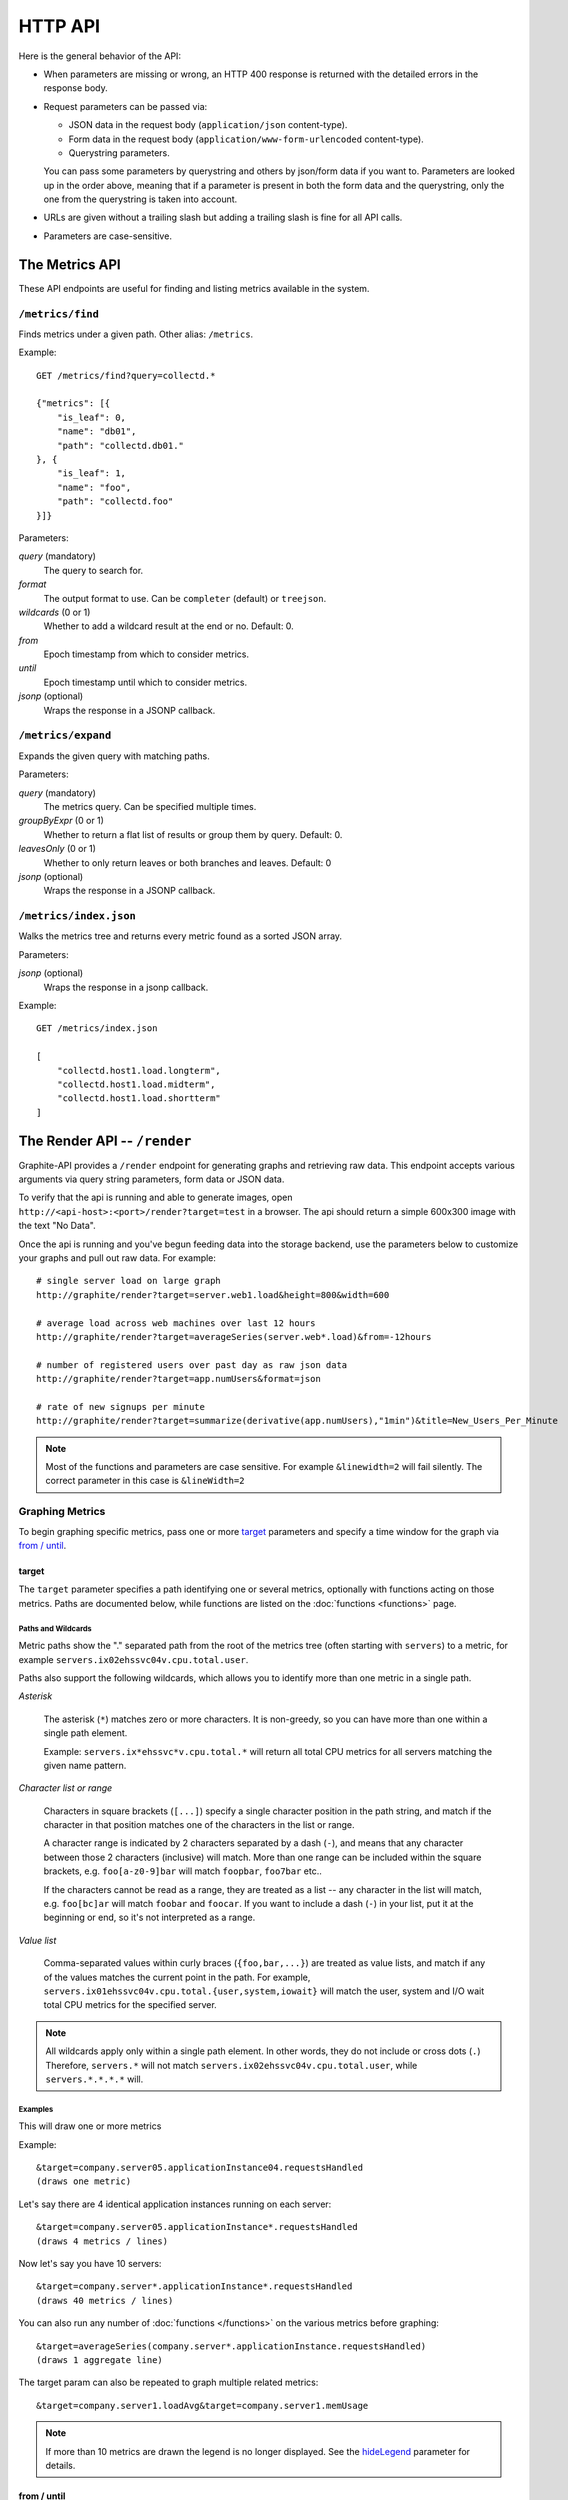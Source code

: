 ========
HTTP API
========

Here is the general behavior of the API:

* When parameters are missing or wrong, an HTTP 400 response is returned with
  the detailed errors in the response body.

* Request parameters can be passed via:

  * JSON data in the request body (``application/json`` content-type).

  * Form data in the request body (``application/www-form-urlencoded``
    content-type).

  * Querystring parameters.

  You can pass some parameters by querystring and others by json/form data if
  you want to. Parameters are looked up in the order above, meaning that if a
  parameter is present in both the form data and the querystring, only the one
  from the querystring is taken into account.

* URLs are given without a trailing slash but adding a trailing slash is fine
  for all API calls.

* Parameters are case-sensitive.

.. _metrics:

The Metrics API
===============

These API endpoints are useful for finding and listing metrics available in
the system.

``/metrics/find``
-----------------

Finds metrics under a given path. Other alias: ``/metrics``.

Example::

    GET /metrics/find?query=collectd.*

    {"metrics": [{
        "is_leaf": 0,
        "name": "db01",
        "path": "collectd.db01."
    }, {
        "is_leaf": 1,
        "name": "foo",
        "path": "collectd.foo"
    }]}

Parameters:

*query* (mandatory)
  The query to search for.

*format*
  The output format to use. Can be ``completer`` (default) or ``treejson``.

*wildcards* (0 or 1)
  Whether to add a wildcard result at the end or no. Default: 0.

*from*
  Epoch timestamp from which to consider metrics.

*until*
  Epoch timestamp until which to consider metrics.

*jsonp* (optional)
  Wraps the response in a JSONP callback.

``/metrics/expand``
-------------------

Expands the given query with matching paths.

Parameters:

*query* (mandatory)
  The metrics query. Can be specified multiple times.

*groupByExpr* (0 or 1)
  Whether to return a flat list of results or group them by query. Default: 0.

*leavesOnly* (0 or 1)
  Whether to only return leaves or both branches and leaves. Default: 0

*jsonp* (optional)
  Wraps the response in a JSONP callback.

``/metrics/index.json``
-----------------------

Walks the metrics tree and returns every metric found as a sorted JSON array.

Parameters:

*jsonp* (optional)
    Wraps the response in a jsonp callback.

Example::

    GET /metrics/index.json

    [
        "collectd.host1.load.longterm",
        "collectd.host1.load.midterm",
        "collectd.host1.load.shortterm"
    ]

.. _render:

The Render API -- ``/render``
=============================

Graphite-API provides a ``/render`` endpoint for generating graphs
and retrieving raw data. This endpoint accepts various arguments via query
string parameters, form data or JSON data.

To verify that the api is running and able to generate images, open
``http://<api-host>:<port>/render?target=test`` in a browser. The api should
return a simple 600x300 image with the text "No Data".

Once the api is running and you've begun feeding data into the storage
backend, use the parameters below to customize your graphs and pull out raw
data. For example::

  # single server load on large graph
  http://graphite/render?target=server.web1.load&height=800&width=600

  # average load across web machines over last 12 hours
  http://graphite/render?target=averageSeries(server.web*.load)&from=-12hours

  # number of registered users over past day as raw json data
  http://graphite/render?target=app.numUsers&format=json

  # rate of new signups per minute
  http://graphite/render?target=summarize(derivative(app.numUsers),"1min")&title=New_Users_Per_Minute

.. note::

  Most of the functions and parameters are case sensitive.
  For example ``&linewidth=2`` will fail silently.
  The correct parameter in this case is ``&lineWidth=2``

Graphing Metrics
----------------

To begin graphing specific metrics, pass one or more target_ parameters and
specify a time window for the graph via `from / until`_.

target
``````

The ``target`` parameter specifies a path identifying one or several metrics,
optionally with functions acting on those metrics. Paths are documented below,
while functions are listed on the :doc:`functions <functions>` page.

.. _paths-and-wildcards:

Paths and Wildcards
^^^^^^^^^^^^^^^^^^^

Metric paths show the "." separated path from the root of the metrics
tree (often starting with ``servers``) to a metric, for example
``servers.ix02ehssvc04v.cpu.total.user``.

Paths also support the following wildcards, which allows you to identify more
than one metric in a single path.

*Asterisk*

  The asterisk (``*``) matches zero or more characters. It is non-greedy, so
  you can have more than one within a single path element.

  Example: ``servers.ix*ehssvc*v.cpu.total.*`` will return all total CPU
  metrics for all servers matching the given name pattern.

*Character list or range*

  Characters in square brackets (``[...]``) specify a single character
  position in the path string, and match if the character in that position
  matches one of the characters in the list or range.

  A character range is indicated by 2 characters separated by a dash (``-``),
  and means that any character between those 2 characters (inclusive) will
  match. More than one range can be included within the square brackets, e.g.
  ``foo[a-z0-9]bar`` will match ``foopbar``, ``foo7bar`` etc..

  If the characters cannot be read as a range, they are treated as a list
  -- any character in the list will match, e.g. ``foo[bc]ar`` will match
  ``foobar`` and ``foocar``. If you want to include a dash (``-``) in your
  list, put it at the beginning or end, so it's not interpreted as a range.

*Value list*

  Comma-separated values within curly braces (``{foo,bar,...}``)
  are treated as value lists, and match if any of the values
  matches the current point in the path. For example,
  ``servers.ix01ehssvc04v.cpu.total.{user,system,iowait}`` will match the
  user, system and I/O wait total CPU metrics for the specified server.

.. note::

  All wildcards apply only within a single path element. In other words, they
  do not include or cross dots (``.``) Therefore, ``servers.*`` will not
  match ``servers.ix02ehssvc04v.cpu.total.user``, while ``servers.*.*.*.*``
  will.

  
Examples
^^^^^^^^

This will draw one or more metrics

Example::

  &target=company.server05.applicationInstance04.requestsHandled
  (draws one metric)

Let's say there are 4 identical application instances running on each server::

  &target=company.server05.applicationInstance*.requestsHandled
  (draws 4 metrics / lines)

Now let's say you have 10 servers::

  &target=company.server*.applicationInstance*.requestsHandled
  (draws 40 metrics / lines)

You can also run any number of :doc:`functions </functions>` on the various
metrics before graphing::

  &target=averageSeries(company.server*.applicationInstance.requestsHandled)
  (draws 1 aggregate line)

The target param can also be repeated to graph multiple related metrics::

  &target=company.server1.loadAvg&target=company.server1.memUsage

.. note::

  If more than 10 metrics are drawn the legend is no longer displayed. See the
  hideLegend_ parameter for details.

from / until
````````````

These are optional parameters that specify the relative or absolute time
period to graph ``from`` specifies the beginning, ``until`` specifies the end.
If ``from`` is omitted, it defaults to 24 hours ago If ``until`` is omitted,
it defaults to the current time (now).

There are multiple possible formats for these functions::

  &from=-RELATIVE_TIME
  &from=ABSOLUTE_TIME

RELATIVE_TIME is a length of time since the current time. It is always
preceded by a minus sign (`-`) and followed by a unit of time. Valid units of
time:

============== ===============
Abbreviation   Unit
============== ===============
s              Seconds
min            Minutes
h              Hours
d              Days
w              Weeks
mon            30 Days (month)
y              365 Days (year)
============== ===============

ABSOLUTE_TIME is in the format HH:MM_YYMMDD, YYYYMMDD, MM/DD/YY, or any other
``at(1)``-compatible time format.

============= =======
Abbreviation  Meaning
============= =======
HH            Hours, in 24h clock format.  Times before 12PM must include leading zeroes.
MM            Minutes
YYYY          4 Digit Year.
MM            Numeric month representation with leading zero
DD            Day of month with leading zero
============= =======

``&from`` and ``&until`` can mix absolute and relative time if desired.

Examples::

  &from=-8d&until=-7d
  (shows same day last week)

  &from=04:00_20110501&until=16:00_20110501
  (shows 4AM-4PM on May 1st, 2011)

  &from=20091201&until=20091231
  (shows December 2009)

  &from=noon+yesterday
  (shows data since 12:00pm on the previous day)

  &from=6pm+today
  (shows data since 6:00pm on the same day)

  &from=january+1
  (shows data since the beginning of the current year)

  &from=monday
  (show data since the previous monday)

Data Display Formats
--------------------

Along with rendering an image, the api can also generate `SVG
<http://www.w3.org/Graphics/SVG/>`_ with embedded metadata or return the raw
data in various formats for external graphing, analysis or monitoring.

format
``````

Controls the format of data returned Affects all ``&targets`` passed in the
URL.

Examples::

  &format=png
  &format=raw
  &format=csv
  &format=json
  &format=svg

png
^^^

Renders the graph as a PNG image of size determined by width_ and height_

raw
^^^

Renders the data in a custom line-delimited format. Targets are output
one per line and are of the format ``<target name>,<start timestamp>,<end
timestamp>,<series step>|[data]*``.

Example::

  entries,1311836008,1311836013,1|1.0,2.0,3.0,5.0,6.0

csv
^^^

Renders the data in a CSV format suitable for import into a spreadsheet or for
processing in a script.

Example::

  entries,2011-07-28 01:53:28,1.0
  entries,2011-07-28 01:53:29,2.0
  entries,2011-07-28 01:53:30,3.0
  entries,2011-07-28 01:53:31,5.0
  entries,2011-07-28 01:53:32,6.0

json
^^^^

Renders the data as a json object. The jsonp_ option can be used to wrap this
data in a named call for cross-domain access.

.. code-block:: json

  [{
    "target": "entries",
    "datapoints": [
      [1.0, 1311836008],
      [2.0, 1311836009],
      [3.0, 1311836010],
      [5.0, 1311836011],
      [6.0, 1311836012]
    ]
  }]

svg
^^^

Renders the graph as SVG markup of size determined by width_ and height_.
Metadata about the drawn graph is saved as an embedded script with the
variable ``metadata`` being set to an object describing the graph.

.. code-block:: xml

  <script>
    <![CDATA[
      metadata = {
        "area": {
          "xmin": 39.195507812499997,
          "ymin": 33.96875,
          "ymax": 623.794921875,
          "xmax": 1122
        },
        "series": [
          {
            "start": 1335398400,
            "step": 1800,
            "end": 1335425400,
            "name": "summarize(test.data, \"30min\", \"sum\")",
            "color": "#859900",
            "data": [null, null, 1.0, null, 1.0, null, 1.0, null, 1.0, null, 1.0, null, null, null, null],
            "options": {},
            "valuesPerPoint": 1
          }
        ],
        "y": {
          "labelValues": [0, 0.25, 0.5, 0.75, 1.0],
          "top": 1.0,
          "labels": ["0 ", "0.25 ", "0.50 ", "0.75 ", "1.00  "],
          "step": 0.25,
          "bottom": 0
        },
        "x": {
          "start": 1335398400,
          "end": 1335423600
        },
        "font": {
          "bold": false,
          "name": "Sans",
          "italic": false,
          "size": 10
        },
        "options": {
          "lineWidth": 1.2
        }
      }
    ]]>
  </script>

rawData
```````

.. deprecated:: 0.9.9

  This option is deprecated in favor of format

Used to get numerical data out of the webapp instead of an image Can be set
to true, false, csv. Affects all ``&targets`` passed in the URL.

Example::

  &target=carbon.agents.graphiteServer01.cpuUsage&from=-5min&rawData=true

Returns the following text::

  carbon.agents.graphiteServer01.cpuUsage,1306217160,1306217460,60|0.0,0.00666666520965,0.00666666624282,0.0,0.0133345399694

.. _graph-parameters :

Graph Parameters
----------------

.. _param-areaAlpha:

areaAlpha
`````````

*Default: 1.0*

Takes a floating point number between 0.0 and 1.0.

Sets the alpha (transparency) value of filled areas when using an areaMode_.

.. _param-areaMode:

areaMode
````````

*Default: none*

Enables filling of the area below the graphed lines. Fill area is the same
color as the line color associated with it. See areaAlpha_ to make this area
transparent. Takes one of the following parameters which determines the fill
mode to use:

``none``
  Disables areaMode

``first``
  Fills the area under the first target and no other

``all``
  Fills the areas under each target

``stacked``
  Creates a graph where the filled area of each target is stacked on one
  another. Each target line is displayed as the sum of all previous lines
  plus the value of the current line.

.. _param-bgcolor:
  
bgcolor
```````

*Default: white*

Sets the background color of the graph.

============ =============
Color Names  RGB Value
============ =============
black        0,0,0
white        255,255,255
blue         100,100,255
green        0,200,0
red          200,0,50
yellow       255,255,0
orange       255, 165, 0
purple       200,100,255
brown        150,100,50
aqua         0,150,150
gray         175,175,175
grey         175,175,175
magenta      255,0,255
pink         255,100,100
gold         200,200,0
rose         200,150,200
darkblue     0,0,255
darkgreen    0,255,0
darkred      255,0,0
darkgray     111,111,111
darkgrey     111,111,111
============ =============

RGB can be passed directly in the format #RRGGBB where RR, GG, and BB are
2-digit hex vaules for red, green and blue, respectively.

Examples::

  &bgcolor=blue
  &bgcolor=#2222FF

.. _param-cachetimeout:

cacheTimeout
````````````

Default: the value of ``cache.default_timeout`` in your configuration file. By
default, 60 seconds.

colorList
`````````

*Default: blue,green,red,purple,brown,yellow,aqua,grey,magenta,pink,gold,rose*

Takes one or more comma-separated color names or RGB values (see bgcolor_ for
a list of color names) and uses that list in order as the colors of the lines.
If more lines / metrics are drawn than colors passed, the list is reused in
order.

Example::

  &colorList=green,yellow,orange,red,purple,#DECAFF

.. _param-drawNullAsZero:

drawNullAsZero
``````````````

*Default: false*

Converts any None (null) values in the displayed metrics to zero at render
time.

.. _param-fgcolor: 

fgcolor
```````

*Default: black*

Sets the foreground color This only affects the title, legend text, and axis
labels.

See majorGridLineColor_, and minorGridLineColor_ for further control of
colors.

See bgcolor_ for a list of color names and details on formatting this
parameter.

.. _param-fontBold:

fontBold
````````

*Default: false*

If set to true, makes the font bold.

Example::

  &fontBold=true

.. _param-fontItalic:

fontItalic
``````````

*Default: false*

If set to true, makes the font italic / oblique.

Example::

  &fontItalic=true

.. _param-fontName:

fontName
````````

*Default: 'Sans'*

Change the font used to render text on the graph The font must be installed
on the Graphite-API server.

Example::

  &fontName=FreeMono

.. _param-fontSize:

fontSize
````````

*Default: 10*

Changes the font size Must be passed a positive floating point number or
integer equal to or greater than 1.

Example::

  &fontSize=8

format
``````

See: `Data Display Formats`_

from
````

See: `from / until`_

.. _param-graphOnly:

graphOnly
`````````

*Default: false*

Display only the graph area with no grid lines, axes, or legend.

graphType
`````````

*Default: line*

Sets the type of graph to be rendered. Currently there are only two graph
types:

``line``
  A line graph displaying metrics as lines over time.

``pie``
  A pie graph with each slice displaying an aggregate of each metric
  calculated using the function specified by pieMode_.

.. _param-hideLegend:

hideLegend
``````````

*Default: <unset>*

If set to ``true``, the legend is not drawn.

If set to ``false``, the legend is drawn.

If unset, the legend is displayed if there are less than 10 items.

Hint: If set to ``false`` the ``&height`` parameter may need to be increased
to accommodate the additional text.

Example::

 &hideLegend=false

.. _param-hideAxes:

hideAxes
````````

*Default: false*

If set to ``true`` the X and Y axes will not be rendered.

Example::

  &hideAxes=true

.. _param-hideXAxis:

hideXAxis
`````````

*Default: false*

If set to ``true`` the X Axis will not be rendered.

.. _param-hideYAxis:

hideYAxis
`````````

*Default: false*

If set to ``true`` the Y Axis will not be rendered.

.. _param-hideGrid:

hideGrid
````````

*Default: false*

If set to ``true`` the grid lines will not be rendered.

Example::

  &hideGrid=true

height
``````

*Default: 300*

Sets the height of the generated graph image in pixels.

See also: width_

Example::

  &width=650&height=250

jsonp
`````

*Default: <unset>*

If set and combined with ``format=json``, wraps the JSON response in a
function call named by the parameter specified.

leftColor
`````````

*Default: color chosen from* colorList_.

In dual Y-axis mode, sets the color of all metrics associated with the left
Y-axis.

leftDashed
``````````

*Default: false*

In dual Y-axis mode, draws all metrics associated with the left Y-axis using
dashed lines.

leftWidth
`````````

*Default: value of the parameter* lineWidth_

In dual Y-axis mode, sets the line width of all metrics associated with the
left Y-axis.

.. _param-lineMode:

lineMode
````````

*Default: slope*

Sets the line drawing behavior. Takes one of the following parameters:

``slope``
  Slope line mode draws a line from each point to the next. Periods with Null
  values will not be drawn.

``staircase``
  Staircase draws a flat line for the duration of a time period and then a
  vertical line up or down to the next value.

``connected``
  Like a slope line, but values are always connected with a slope line,
  regardless of whether or not there are Null values between them.

Example::

  &lineMode=staircase

.. _param-lineWidth:

lineWidth
`````````

*Default: 1.2*

Takes any floating point or integer (negative numbers do not error but will
cause no line to be drawn). Changes the width of the line in pixels.

Example::

  &lineWidth=2

.. _param-logBase:

logBase
```````

*Default: <unset>*

If set, draws the graph with a logarithmic scale of the specified base (e.g.
10 for common logarithm).

majorGridLineColor
``````````````````

*Default: rose*

Sets the color of the major grid lines.

See bgcolor_ for valid color names and formats.


Example::

  &majorGridLineColor=#FF22FF

margin
``````

*Default: 10*

Sets the margin around a graph image in pixels on all sides.

Example::

  &margin=20

max
```

.. deprecated:: 0.9.0
   See yMax_

maxDataPoints
`````````````

Set the maximum numbers of datapoints returned when using json content. 

If the number of datapoints in a selected range exceeds the maxDataPoints
value then the datapoints over the whole period are consolidated.

.. _param-minorGridLineColor:

minorGridLineColor
``````````````````

*Default: grey*

Sets the color of the minor grid lines.

See bgcolor_ for valid color names and formats.

Example::

  &minorGridLineColor=darkgrey

.. _param-minorY:

minorY
``````

Sets the number of minor grid lines per major line on the y-axis.

Example::

  &minorY=3

min
```

.. deprecated:: 0.9.0
  See yMin_

.. _param-minXStep:

minXStep
````````

*Default: 1*

Sets the minimum pixel-step to use between datapoints drawn. Any value below
this will trigger a point consolidation of the series at render time. The
default value of ``1`` combined with the default lineWidth of ``1.2`` will
cause a minimal amount of line overlap between close-together points. To
disable render-time point consolidation entirely, set this to ``0`` though
note that series with more points than there are pixels in the graph area
(e.g. a few month's worth of per-minute data) will look very 'smooshed' as
there will be a good deal of line overlap. In response, one may use lineWidth_
to compensate for this.

.. _param-nocache:

noCache
```````

*Default: False*

Set it to disable caching in rendered graphs.

pieMode
```````

*Default: average*

The type of aggregation to use to calculate slices of a pie when
``graphType=pie``. One of:

``average``
  The average of non-null points in the series.

``maximum``
  The maximum of non-null points in the series.

``minimum``
  The minimum of non-null points in the series.

rightColor
``````````

*Default: color chosen from* colorList_

In dual Y-axis mode, sets the color of all metrics associated with the right
Y-axis.

rightDashed
```````````

*Default: false*

In dual Y-axis mode, draws all metrics associated with the right Y-axis using
dashed lines.

rightWidth
``````````

*Default: value of the parameter* lineWidth_

In dual Y-axis mode, sets the line width of all metrics associated with the
right Y-axis.

.. _param-template:

template
````````

*Default: default*

Used to specify a template from ``graphTemplates.conf`` to use for default
colors and graph styles.

Example::

  &template=plain

thickness
`````````

.. deprecated:: 0.9.0
  See: lineWidth_

.. _param-title:

title
`````

*Default: <unset>*

Puts a title at the top of the graph, center aligned. If unset, no title is
displayed.

Example::

  &title=Apache Busy Threads, All Servers, Past 24h

.. _param-tz:
  
tz
``

*Default: The timezone specified in the graphite-api configuration*

Time zone to convert all times into.

Examples::

  &tz=America/Los_Angeles
  &tz=UTC

.. _param-uniqueLegend:

uniqueLegend
````````````

*Default: false*

Display only unique legend items, removing any duplicates.

until
`````

See: `from / until`_

.. _param-vtitle:

vtitle
``````

*Default: <unset>*

Labels the y-axis with vertical text. If unset, no y-axis label is displayed.

Example::

  &vtitle=Threads

vtitleRight
```````````

*Default: <unset>*

In dual Y-axis mode, sets the title of the right Y-Axis (see: vtitle_).

width
`````

*Default: 330*

Sets the width of the generated graph image in pixels.

See also: height_

Example::

  &width=650&height=250

.. _param-xFormat:

xFormat
```````

*Default: Determined automatically based on the time-width of the X axis*

Sets the time format used when displaying
the X-axis. See `datetime.date.strftime()
<http://docs.python.org/library/datetime.html#datetime.date.strftime>`_ for
format specification details.

.. _param-yAxisSide:
  
yAxisSide
`````````

*Default: left*

Sets the side of the graph on which to render the Y-axis. Accepts values of
``left`` or ``right``.

.. _param-yDivisor:
  
yDivisors
`````````

*Default: 4,5,6*

Sets the preferred number of intermediate values to display on the Y-axis (Y
values between the minimum and maximum). Note that Graphite will ultimately
choose what values (and how many) to display based on a 'pretty' factor,
which tries to maintain a sensible scale (e.g. preferring intermediary values
like 25%,50%,75% over 33.3%,66.6%). To explicitly set the Y-axis values, see
`yStep`_.

yLimit
``````

*Reserved for future use*

See: yMax_

yLimitLeft
``````````

*Reserved for future use*

See: yMaxLeft_

yLimitRight
```````````

*Reserved for future use*

See: yMaxRight_

.. _param-yMin:

yMin
````

*Default: The lowest value of any of the series displayed*

Manually sets the lower bound of the graph. Can be passed any integer or
floating point number.

Example::

  &yMin=0

.. _param-yMax:

yMax
````

*Default: The highest value of any of the series displayed*

Manually sets the upper bound of the graph. Can be passed any integer or
floating point number.

Example::

  &yMax=0.2345

yMaxLeft
````````

In dual Y-axis mode, sets the upper bound of the left Y-Axis (see: `yMax`_).

yMaxRight
`````````

In dual Y-axis mode, sets the upper bound of the right Y-Axis (see: `yMax`_).

yMinLeft
````````

In dual Y-axis mode, sets the lower bound of the left Y-Axis (see: `yMin`_).

yMinRight
`````````

In dual Y-axis mode, sets the lower bound of the right Y-Axis (see: `yMin`_).

.. _param-yStep:
  
yStep
`````

*Default: Calculated automatically*

Manually set the value step between Y-axis labels and grid lines.

yStepLeft
`````````

In dual Y-axis mode, Manually set the value step between the left Y-axis
labels and grid lines (see: `yStep`_).

yStepRight
``````````

In dual Y-axis mode, Manually set the value step between the right Y-axis
labels and grid lines (see: `yStep`_).

.. _param-yUnitSystem:

yUnitSystem
```````````

*Default: si*

Set the unit system for compacting Y-axis values (e.g. 23,000,000 becomes
23M). Value can be one of:

``si``
  Use si units (powers of 1000) - K, M, G, T, P.

``binary``
  Use binary units (powers of 1024) - Ki, Mi, Gi, Ti, Pi.

``none``
  Dont compact values, display the raw number.
